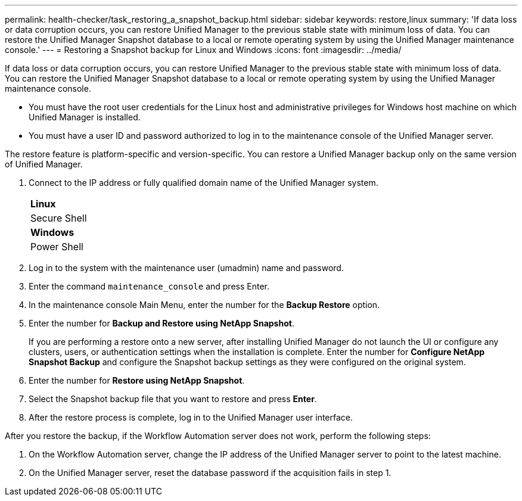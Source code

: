 ---
permalink: health-checker/task_restoring_a_snapshot_backup.html
sidebar: sidebar
keywords: restore,linux
summary: 'If data loss or data corruption occurs, you can restore Unified Manager to the previous stable state with minimum loss of data. You can restore the Unified Manager Snapshot database to a local or remote operating system by using the Unified Manager maintenance console.'
---
= Restoring a Snapshot backup for Linux and Windows
:icons: font
:imagesdir: ../media/

[.lead]
If data loss or data corruption occurs, you can restore Unified Manager to the previous stable state with minimum loss of data. You can restore the Unified Manager Snapshot database to a local or remote operating system by using the Unified Manager maintenance console.

* You must have the root user credentials for the Linux host and administrative privileges for Windows host machine on which Unified Manager is installed.
* You must have a user ID and password authorized to log in to the maintenance console of the Unified Manager server.

The restore feature is platform-specific and version-specific. You can restore a Unified Manager backup only on the same version of Unified Manager.

. Connect to the IP address or fully qualified domain name of the Unified Manager system.
+
|===
    a|
*Linux*
a|
Secure Shell
a|
*Windows*
a|
Power Shell
|===

. Log in to the system with the maintenance user (umadmin) name and password.
. Enter the command `maintenance_console` and press Enter.
. In the maintenance console Main Menu, enter the number for the *Backup Restore* option.
. Enter the number for *Backup and Restore using NetApp Snapshot*.
+
If you are performing a restore onto a new server, after installing Unified Manager do not launch the UI or configure any clusters, users, or authentication settings when the installation is complete. Enter the number for *Configure NetApp Snapshot Backup* and configure the Snapshot backup settings as they were configured on the original system.

. Enter the number for *Restore using NetApp Snapshot*.
. Select the Snapshot backup file that you want to restore and press *Enter*.
. After the restore process is complete, log in to the Unified Manager user interface.

After you restore the backup, if the Workflow Automation server does not work, perform the following steps:

. On the Workflow Automation server, change the IP address of the Unified Manager server to point to the latest machine.
. On the Unified Manager server, reset the database password if the acquisition fails in step 1.
